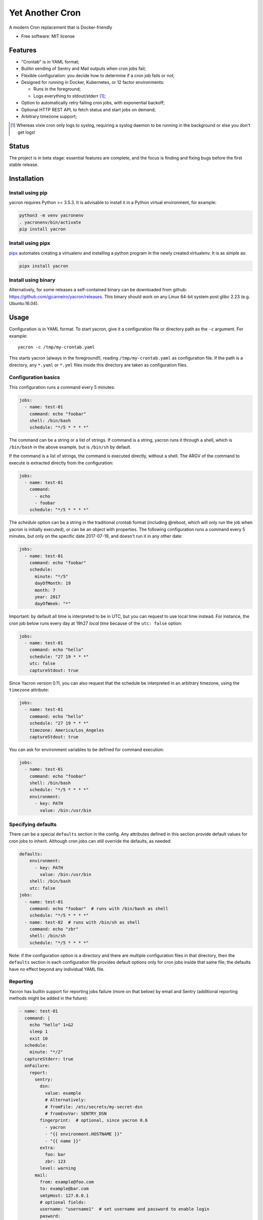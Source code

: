 ================
Yet Another Cron
================


A modern Cron replacement that is Docker-friendly


* Free software: MIT license

.. image:: https://travis-ci.org/gjcarneiro/yacron.svg?branch=master&maxAge=600
    :target: https://travis-ci.org/gjcarneiro/yacron
.. image:: https://coveralls.io/repos/github/gjcarneiro/yacron/badge.svg?branch=master&maxAge=600
    :target: https://coveralls.io/github/gjcarneiro/yacron?branch=master


Features
--------

* "Crontab" is in YAML format;
* Builtin sending of Sentry and Mail outputs when cron jobs fail;
* Flexible configuration: you decide how to determine if a cron job fails or not;
* Designed for running in Docker, Kubernetes, or 12 factor environments:

  * Runs in the foreground;
  * Logs everything to stdout/stderr [1]_;

* Option to automatically retry failing cron jobs, with exponential backoff;
* Optional HTTP REST API, to fetch status and start jobs on demand;
* Arbitrary timezone support;


.. [1] Whereas vixie cron only logs to syslog, requiring a syslog daemon to be running in the background or else you don't get logs!

Status
--------------

The project is in beta stage: essential features are complete, and the focus is
finding and fixing bugs before the first stable release.

Installation
------------

Install using pip
+++++++++++++++++

yacron requires Python >= 3.5.3.  It is advisable to install it in a Python
virtual environment, for example:

.. code-block:: shell

    python3 -m venv yacronenv
    . yacronenv/bin/activate
    pip install yacron

Install using pipx
++++++++++++++++++

pipx_ automates creating a virtualenv and installing a python program in the
newly created virtualenv.  It is as simple as:

.. code-block:: shell

    pipx install yacron

.. _pipx: https://github.com/pipxproject/pipx

Install using binary
++++++++++++++++++++

Alternatively, for some releases a self-contained binary can be downloaded
from github: https://github.com/gjcarneiro/yacron/releases. This binary should
work on any Linux 64-bit system post glibc 2.23 (e.g. Ubuntu:16.04).

Usage
-----

Configuration is in YAML format.  To start yacron, give it a configuration file
or directory path as the ``-c`` argument.  For example::

    yacron -c /tmp/my-crontab.yaml

This starts yacron (always in the foreground!), reading
``/tmp/my-crontab.yaml`` as configuration file.  If the path is a directory,
any ``*.yaml`` or ``*.yml`` files inside this directory are taken as
configuration files.

Configuration basics
++++++++++++++++++++

This configuration runs a command every 5 minutes:

.. code-block:: yaml

    jobs:
      - name: test-01
        command: echo "foobar"
        shell: /bin/bash
        schedule: "*/5 * * * *"

The command can be a string or a list of strings.  If command is a string,
yacron runs it through a shell, which is ``/bin/bash`` in the above example, but
is ``/bin/sh`` by default.

If the command is a list of strings, the command is executed directly, without a
shell.  The ARGV of the command to execute is extracted directly from the
configuration:

.. code-block:: yaml

    jobs:
      - name: test-01
        command:
          - echo
          - foobar
        schedule: "*/5 * * * *"


The `schedule` option can be a string in the traditional crontab format
(including @reboot, which will only run the job when yacron is initially
executed), or can be an object with properties.  The following configuration
runs a command every 5 minutes, but only on the specific date 2017-07-19, and
doesn't run it in any other date:

.. code-block:: yaml

    jobs:
      - name: test-01
        command: echo "foobar"
        schedule:
          minute: "*/5"
          dayOfMonth: 19
          month: 7
          year: 2017
          dayOfWeek: "*"

Important: by default all time is interpreted to be in UTC, but you can
request to use local time instead.  For instance, the cron job below runs
every day at 19h27 *local time* because of the ``utc: false`` option:

.. code-block:: yaml

  jobs:
    - name: test-01
      command: echo "hello"
      schedule: "27 19 * * *"
      utc: false
      captureStdout: true

Since Yacron version 0.11, you can also request that the schedule be
interpreted in an arbitrary timezone, using the ``timezone`` attribute:

.. code-block:: yaml

  jobs:
    - name: test-01
      command: echo "hello"
      schedule: "27 19 * * *"
      timezone: America/Los_Angeles
      captureStdout: true


You can ask for environment variables to be defined for command execution:

.. code-block:: yaml

    jobs:
      - name: test-01
        command: echo "foobar"
        shell: /bin/bash
        schedule: "*/5 * * * *"
        environment:
          - key: PATH
            value: /bin:/usr/bin

Specifying defaults
+++++++++++++++++++


There can be a special ``defaults`` section in the config.  Any attributes
defined in this section provide default values for cron jobs to inherit.
Although cron jobs can still override the defaults, as needed:

.. code-block:: yaml

    defaults:
        environment:
          - key: PATH
            value: /bin:/usr/bin
        shell: /bin/bash
        utc: false
    jobs:
      - name: test-01
        command: echo "foobar"  # runs with /bin/bash as shell
        schedule: "*/5 * * * *"
      - name: test-02  # runs with /bin/sh as shell
        command: echo "zbr"
        shell: /bin/sh
        schedule: "*/5 * * * *"

Note: if the configuration option is a directory and there are multiple configuration files in that directory, then the ``defaults`` section in each configuration file provides default options only for cron jobs inside that same file; the defaults have no effect beyond any individual YAML file.

Reporting
+++++++++

Yacron has builtin support for reporting jobs failure (more on that below) by
email and Sentry (additional reporting methods might be added in the future):

.. code-block:: yaml

  - name: test-01
    command: |
      echo "hello" 1>&2
      sleep 1
      exit 10
    schedule:
      minute: "*/2"
    captureStderr: true
    onFailure:
      report:
        sentry:
          dsn:
            value: example
            # Alternatively:
            # fromFile: /etc/secrets/my-secret-dsn
            # fromEnvVar: SENTRY_DSN
          fingerprint:  # optional, since yacron 0.6
            - yacron
            - "{{ environment.HOSTNAME }}"
            - "{{ name }}"
          extra:
            foo: bar
            zbr: 123
          level: warning
        mail:
          from: example@foo.com
          to: example@bar.com
          smtpHost: 127.0.0.1
          # optional fields:
          username: "username1"  # set username and password to enable login
          pasword:
            value: example
            # Alternatively:
            # fromFile: /etc/secrets/my-secret-password
            # fromEnvVar: MAIL_PASSWORD
          tls: false  # set to true to enable TLS
          starttls: false  # set to true to enable StartTLS

Here, the ``onFailure`` object indicates that what to do when a job failure
is detected.  In this case we ask for it to be reported both to sentry and by
sending an email.

The ``captureStderr: true`` part instructs yacron to capture output from the the
program's `standard error`, so that it can be included in the report.  We could
also turn on `standard output` capturing via the ``captureStdout: true`` option.
By default, yacron captures only standard error.  If a cron job's standard error
or standard output capturing is not enabled, these streams will simply write to
the same standard output and standard error as yacron itself.

It is possible also to report job success, as well as failure, via the
``onSuccess`` option.

.. code-block:: yaml

  - name: test-01
    command: echo "hello world"
    schedule:
      minute: "*/2"
    captureStdout: true
    onSuccess:
      report:
        mail:
          from: example@foo.com
          to: example@bar.com
          smtpHost: 127.0.0.1

Since yacron 0.5, it is possible to customise the format of the report. For
``mail`` reporting, the option ``subject`` indicates what is the subject of the
email, while ``body`` formats the email body.  For Sentry reporting, there is
only ``body``.  In all cases, the values of those options are strings that are
processed by the jinja2_ templating engine.  The following variables are
available in templating:

* name(str): name of the cron job
* success(bool): whether or not the cron job succeeded
* stdout(str): standard output of the process
* stderr(str): standard error of the process
* exit_code(int): process exit code
* command(str): cron job command
* shell(str): cron job shell
* environment(dict): subprocess environment variables

.. _jinja2: http://jinja.pocoo.org/

Example:

.. code-block:: yaml

  - name: test-01
    command: |
      echo "hello" 1>&2
      sleep 1
      exit 10
    schedule:
      minute: "*/2"
    captureStderr: true
    onFailure:
      report:
        mail:
          from: example@foo.com
          to: example@bar.com
          smtpHost: 127.0.0.1
          subject: Cron job '{{name}}' {% if success %}completed{% else %}failed{% endif %}
          body: |
            {{stderr}}
            (exit code: {{exit_code}})


Metrics
+++++++++

Yacron has builtin support for writing job metrics to Statsd_:

.. _Statsd: https://github.com/etsy/statsd

.. code-block:: yaml

    jobs:
      - name: test01
        command: echo "hello"
        schedule: "* * * * *"
        statsd:
          host: my-statsd.exemple.com
          port: 8125
          prefix: my.cron.jobs.prefix.test01

With this config Yacron will write the following metrics over UDP
to the Statsd listening on ``my-statsd.exemple.com:8125``:

.. code-block::

  my.cron.jobs.prefix.test01.start:1|g  # this one is sent when the job starts
  my.cron.jobs.prefix.test01.stop:1|g   # the rest are sent when the job stops
  my.cron.jobs.prefix.test01.success:1|g
  my.cron.jobs.prefix.test01.duration:3|ms|@0.1


Handling failure
++++++++++++++++

By default, yacron considers that a job has `failed` if either the process
returns a non-zero code or if it generates output to `standard error` (and
standard error capturing is enabled, of course).

You can instruct yacron how to determine if a job has failed or not via the
``failsWhen`` option:

.. code-block:: yaml

  failsWhen:
    producesStdout: false
    producesStderr: true
    nonzeroReturn: true
    always: false

producesStdout
    If true, any captured standard output causes yacron to consider the job
    as failed.  This is false by default.

producesStderr
    If true, any captured standard error causes yacron to consider the job
    as failed.  This is true by default.

nonzeroReturn
    If true, if the job process returns a code other than zero causes yacron
    to consider the job as failed.  This is true by default.

always
    If true, if the job process exits that causes yacron to consider the job as
    failed.  This is false by default.

It is possible to instruct yacron to retry failing cron jobs by adding a
``retry`` option inside ``onFailure``:

.. code-block:: yaml

  - name: test-01
    command: |
      echo "hello" 1>&2
      sleep 1
      exit 10
    schedule:
      minute: "*/10"
    captureStderr: true
    onFailure:
      report:
        mail:
          from: example@foo.com
          to: example@bar.com
          smtpHost: 127.0.0.1
      retry:
        maximumRetries: 10
        initialDelay: 1
        maximumDelay: 30
        backoffMultiplier: 2

The above settings tell yacron to retry the job up to 10 times, with the delay
between retries defined by an exponential backoff process: initially 1 second,
doubling for every retry up to a maximum of 30 seconds. A value of -1 for
maximumRetries will mean yacron will keep retrying forever, this is mostly
useful with a schedule of "@reboot" to restart a long running process when it
has failed.

If the cron job is expected to fail sometimes, you may wish to report only in
the case the cron job ultimately fails after all retries and we give up on it.
For that situation, you can use the ``onPermanentFailure`` option:

.. code-block:: yaml

  - name: test-01
    command: |
      echo "hello" 1>&2
      sleep 1
      exit 10
    schedule:
      minute: "*/10"
    captureStderr: true
    onFailure:
      retry:
        maximumRetries: 10
        initialDelay: 1
        maximumDelay: 30
        backoffMultiplier: 2
    onPermanentFailure:
      report:
        mail:
          from: example@foo.com
          to: example@bar.com
          smtpHost: 127.0.0.1

Concurrency
+++++++++++
Sometimes it may happen that a cron job takes so long to execute that when the moment its next scheduled execution is reached a previous instance may still be running.  How yacron handles this situation is controlled by the option ``concurrencyPolicy``, which takes one of the following values:

Allow
    allows concurrently running jobs (default)
Forbid
    forbids concurrent runs, skipping next run if previous hasn’t finished yet
Replace
    cancels currently running job and replaces it with a new one

Execution timeout
+++++++++++++++++

(new in version 0.4)

If you have a cron job that may possibly hang sometimes, you can instruct yacron
to terminate the process after N seconds if it's still running by then, via the
``executionTimeout`` option.  For example, the following cron job takes 2
seconds to complete, yacron will terminate it after 1 second:

.. code-block:: yaml

  - name: test-03
    command: |
      echo "starting..."
      sleep 2
      echo "all done."
    schedule:
      minute: "*"
    captureStderr: true
    executionTimeout: 1  # in seconds

When terminating a job, it is always a good idea to give that job process some
time to terminate properly.  For example, it may have opened a file, and even if
you tell it to shutdown, the process may need a few seconds to flush buffers and
avoid losing data.

On the other hand, there are times when programs are buggy and simply get stuck,
refusing to terminate nicely no matter what.  For this reason, yacron always
checks if a process exited some time after being asked to do so. If it hasn't,
it tries to forcefully kill the process.  The option ``killTimeout`` option
indicates how many seconds to wait for the process to gracefully terminate
before killing it more forcefully.  In Unix systems, we first send a SIGTERM,
but if the process doesn't exit after ``killTimeout`` seconds (30 by default)
then we send SIGKILL.  For example, this cron job ignores SIGTERM, and so yacron
will send it a SIGKILL after half a second:

.. code-block:: yaml

  - name: test-03
    command: |
      trap "echo '(ignoring SIGTERM)'" TERM
      echo "starting..."
      sleep 10
      echo "all done."
    schedule:
      minute: "*"
    captureStderr: true
    executionTimeout: 1
    killTimeout: 0.5

Change to another user/group
++++++++++++++++++++++++++++

(new in version 0.11)

You can request that Yacron change to another user and/or group for a specific
cron job.  The field ``user`` indicates the user (uid or userame) under which
the subprocess must be executed.  The field ``group`` (gid or group name)
indicates the group id.  If only ``user`` is given, the group defaults to the
main group of that user.  Example:

.. code-block:: yaml

  - name: test-03
    command: id
    schedule:
      minute: "*"
    captureStderr: true
    user: www-data

Naturally, yacron must be running as root in order to have permissions to
change to another user.


Remote web/HTTP interface
+++++++++++++++++++++++++

(new in version 0.10)

If you wish to remotely control yacron, you can optionally enable an HTTP REST
interface, with the following configuration (example):

.. code-block:: yaml

  web:
    listen:
       - http://127.0.0.1:8080
       - unix:///tmp/yacron.sock

Now you have the following options to control it (using HTTPie as example):

Get the version of yacron:
##########################

.. code-block:: shell

  $ http get http://127.0.0.1:8080/version
  HTTP/1.1 200 OK
  Content-Length: 22
  Content-Type: text/plain; charset=utf-8
  Date: Sun, 03 Nov 2019 19:48:15 GMT
  Server: Python/3.7 aiohttp/3.6.2

  0.10.0b3.dev7+g45bc4ce

Get the status of cron jobs:
############################

.. code-block:: shell

  $ http get http://127.0.0.1:8080/status
  HTTP/1.1 200 OK
  Content-Length: 104
  Content-Type: text/plain; charset=utf-8
  Date: Sun, 03 Nov 2019 19:44:45 GMT
  Server: Python/3.7 aiohttp/3.6.2

  test-01: scheduled (in 14 seconds)
  test-02: scheduled (in 74 seconds)
  test-03: scheduled (in 14 seconds)

You may also get status info in json format:

.. code-block:: shell

  $ http get http://127.0.0.1:8080/status Accept:application/json
  HTTP/1.1 200 OK
  Content-Length: 206
  Content-Type: application/json; charset=utf-8
  Date: Sun, 03 Nov 2019 19:45:53 GMT
  Server: Python/3.7 aiohttp/3.6.2

  [
      {
          "job": "test-01",
          "scheduled_in": 6.16588,
          "status": "scheduled"
      },
      {
          "job": "test-02",
          "scheduled_in": 6.165787,
          "status": "scheduled"
      },
      {
          "job": "test-03",
          "scheduled_in": 6.165757,
          "status": "scheduled"
      }
  ]

Start a job right now:
######################

Sometimes it's useful to start a cron job right now, even if it's not
scheduled to run yet, for example for testing:

.. code-block:: shell

  $ http post http://127.0.0.1:8080/jobs/test-02/start
  HTTP/1.1 200 OK
  Content-Length: 0
  Content-Type: application/octet-stream
  Date: Sun, 03 Nov 2019 19:50:20 GMT
  Server: Python/3.7 aiohttp/3.6.2
